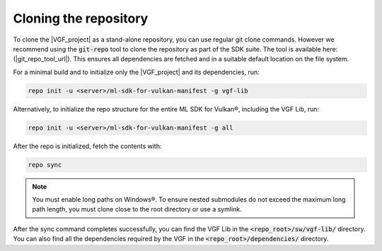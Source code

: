 Cloning the repository
======================

To clone the |VGF_project| as a stand-alone repository, you can use regular git clone commands. However we recommend
using the :code:`git-repo` tool to clone the repository as part of the SDK suite. The tool is available here:
(|git_repo_tool_url|). This ensures all dependencies are fetched and in a suitable default location on the file
system.

For a minimal build and to initialize only the |VGF_project| and its dependencies, run:

.. code-block:: bash

    repo init -u <server>/ml-sdk-for-vulkan-manifest -g vgf-lib

Alternatively, to initialize the repo structure for the entire ML SDK for Vulkan®, including the VGF Lib, run:

.. code-block:: bash

    repo init -u <server>/ml-sdk-for-vulkan-manifest -g all

After the repo is initialized, fetch the contents with:

.. code-block:: bash

    repo sync


.. note::
    You must enable long paths on Windows®. To ensure nested submodules do not exceed the maximum long path length, you must clone close to the root directory or use a symlink.

After the sync command completes successfully, you can find the VGF Lib in the :code:`<repo_root>/sw/vgf-lib/` directory.
You can also find all the dependencies required by the VGF in the :code:`<repo_root>/dependencies/` directory.
